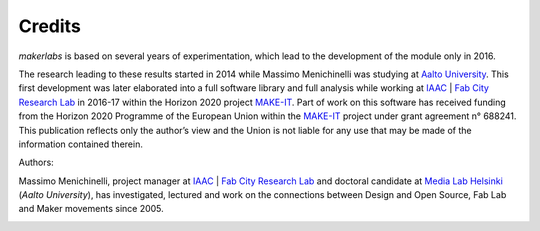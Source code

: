 Credits
=============================================

*makerlabs* is based on several years of experimentation, which lead to the development of the module only in 2016.

The research leading to these results started in 2014 while Massimo Menichinelli was studying at `Aalto University`_. This first development was later elaborated into a full software library and full analysis while working at IAAC_ | `Fab City Research Lab`_ in 2016-17 within the Horizon 2020 project MAKE-IT_. Part of work on this software has received funding from the Horizon 2020 Programme of the European Union within the MAKE-IT_ project under grant agreement n° 688241. This publication reflects only the author’s view and the Union is not liable for any use that may be made of the information contained therein.

Authors:

Massimo Menichinelli, project manager at IAAC_ | `Fab City Research Lab`_ and doctoral candidate at `Media Lab Helsinki`_ (`Aalto University`), has investigated, lectured and work on the connections between Design and Open Source, Fab Lab and Maker movements since 2005.

.. image:: images/from_30.png
   :target: http://make-it.io/

.. _MAKE-IT: http://make-it.io/
.. _IAAC: https://iaac.net/
.. _Fab City Research Lab: http://fablabbcn.org/
.. _Aalto University: http://www.aalto.fi/en/
.. _Media Lab Helsinki: https://medialab.aalto.fi/
